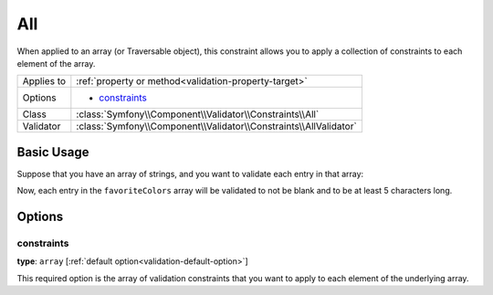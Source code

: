 All
===

When applied to an array (or Traversable object), this constraint allows
you to apply a collection of constraints to each element of the array.

+----------------+------------------------------------------------------------------------+
| Applies to     | :ref:`property or method<validation-property-target>`                  |
+----------------+------------------------------------------------------------------------+
| Options        | - `constraints`_                                                       |
+----------------+------------------------------------------------------------------------+
| Class          | :class:`Symfony\\Component\\Validator\\Constraints\\All`               |
+----------------+------------------------------------------------------------------------+
| Validator      | :class:`Symfony\\Component\\Validator\\Constraints\\AllValidator`      |
+----------------+------------------------------------------------------------------------+

Basic Usage
-----------

Suppose that you have an array of strings, and you want to validate each
entry in that array:

.. configuration-block::

    .. code-block:: yaml

        # src/UserBundle/Resources/config/validation.yml
        Acme\UserBundle\Entity\User:
            properties:
                favoriteColors:
                    - All:
                        - NotBlank:  ~
                        - Length:
                            min: 5

    .. code-block:: php-annotations

       // src/Acme/UserBundle/Entity/User.php
       namespace Acme\UserBundle\Entity;
       
       use Symfony\Component\Validator\Constraints as Assert;

       class User
       {
           /**
            * @Assert\All({
            *     @Assert\NotBlank
            *     @Assert\Length(min = "5"),
            * })
            */
            protected $favoriteColors = array();
       }

   .. code-block:: xml

       <!-- src/Acme/UserBundle/Resources/config/validation.xml -->
       <class name="Acme\UserBundle\Entity\User">
           <property name="favoriteColors">
               <constraint name="All">
                   <option name="constraints">
                       <constraint name="NotBlank" />
                       <constraint name="Length">
                           <option name="min">5</option>
                       </constraint>
                   </option>
               </constraint>
           </property>
       </class>

Now, each entry in the ``favoriteColors`` array will be validated to not
be blank and to be at least 5 characters long.

Options
-------

constraints
~~~~~~~~~~~

**type**: ``array`` [:ref:`default option<validation-default-option>`]

This required option is the array of validation constraints that you want
to apply to each element of the underlying array.
